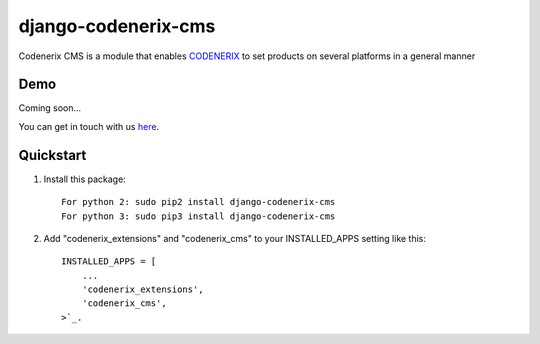 ====================
django-codenerix-cms
====================

Codenerix CMS is a module that enables `CODENERIX <https://www.codenerix.com/>`_ to set products on several platforms in a general manner

.. image:: https://github.com/codenerix/django-codenerix/raw/master/codenerix/static/codenerix/img/codenerix.png
    :target: https://www.codenerix.com
    :alt: Try our demo with Codenerix Cloud

****
Demo
****

Coming soon...

You can get in touch with us `here <https://codenerix.com/contact/>`_.

**********
Quickstart
**********

1. Install this package::

    For python 2: sudo pip2 install django-codenerix-cms
    For python 3: sudo pip3 install django-codenerix-cms

2. Add "codenerix_extensions" and "codenerix_cms" to your INSTALLED_APPS setting like this::

    INSTALLED_APPS = [
        ...
        'codenerix_extensions',
        'codenerix_cms',
    >`_.

